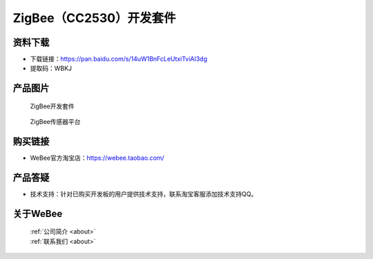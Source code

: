 
ZigBee（CC2530）开发套件
==========================

资料下载
------------
- 下载链接：https://pan.baidu.com/s/14uW1BnFcLeUtxiTviAI3dg
- 提取码：WBKJ 

产品图片
------------

.. figure:: media/1.png

  ZigBee开发套件
  
.. figure:: media/2.jpg
   
  ZigBee传感器平台


购买链接
------------
- WeBee官方淘宝店：https://webee.taobao.com/


产品答疑
-------------
- 技术支持：针对已购买开发板的用户提供技术支持，联系淘宝客服添加技术支持QQ。


关于WeBee
--------------

  | :ref:`公司简介 <about>`  
  | :ref:`联系我们 <about>`
